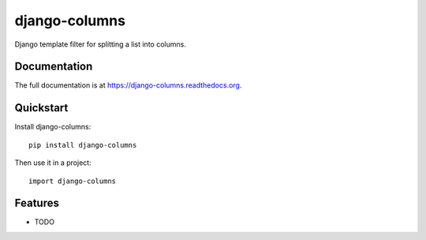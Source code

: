 =============================
django-columns
=============================

.. image:: https://badge.fury.io/py/django-columns.png
    :target: https://badge.fury.io/py/django-columns

.. image:: https://travis-ci.org/audreyr/django-columns.png?branch=master
    :target: https://travis-ci.org/audreyr/django-columns

.. image:: https://coveralls.io/repos/audreyr/django-columns/badge.png?branch=master
    :target: https://coveralls.io/r/audreyr/django-columns?branch=master

Django template filter for splitting a list into columns.

Documentation
-------------

The full documentation is at https://django-columns.readthedocs.org.

Quickstart
----------

Install django-columns::

    pip install django-columns

Then use it in a project::

    import django-columns

Features
--------

* TODO